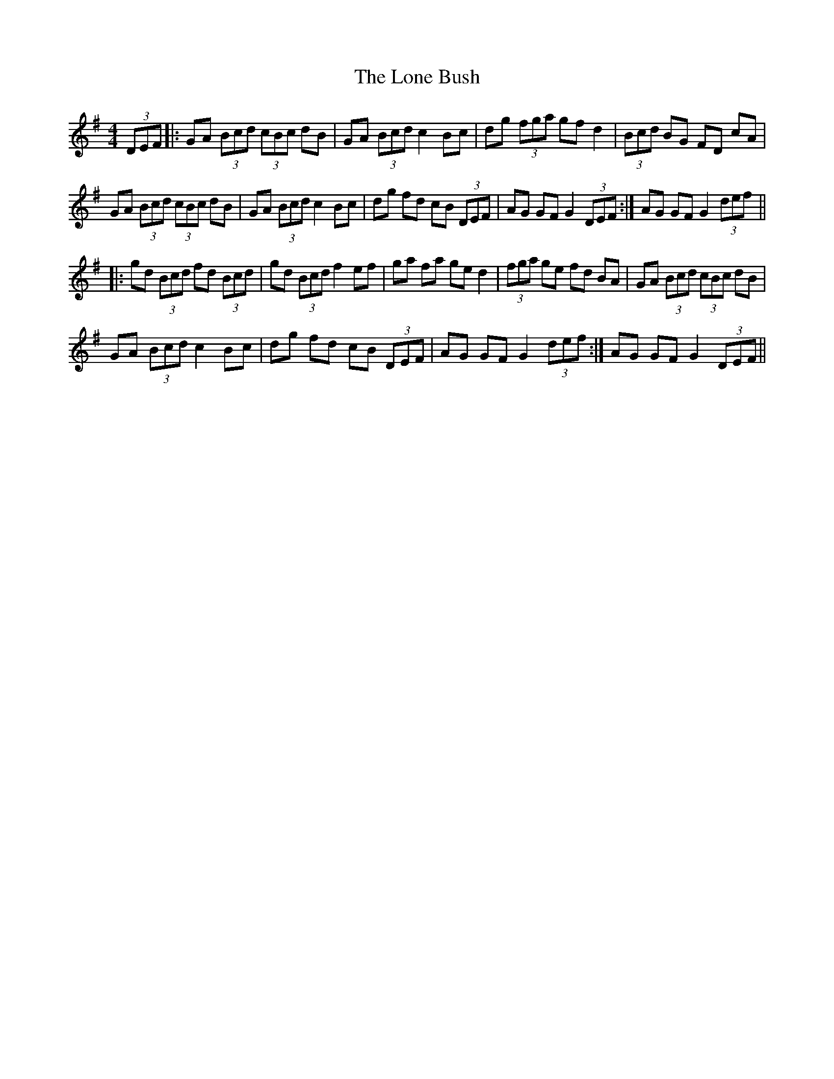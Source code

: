 X: 3
T: Lone Bush, The
Z: mimcgann
S: https://thesession.org/tunes/4517#setting24960
R: hornpipe
M: 4/4
L: 1/8
K: Gmaj
(3DEF |: GA (3Bcd (3cBc dB | GA (3Bcd c2 Bc|dg (3fga gf d2 | (3Bcd BG FD cA |
GA (3Bcd (3cBc dB | GA (3Bcd c2 Bc | dg fd cB (3DEF | 1 AG GF G2 (3DEF :| 2 AG GF G2 (3def ||
|: gd (3Bcd fd (3Bcd | gd (3Bcd f2 ef | ga fa ge d2 | (3fga ge fd BA | GA (3Bcd (3cBc dB |
GA (3Bcd c2 Bc | dg fd cB (3DEF | 1 AG GF G2 (3def :| AG GF G2 (3DEF ||

